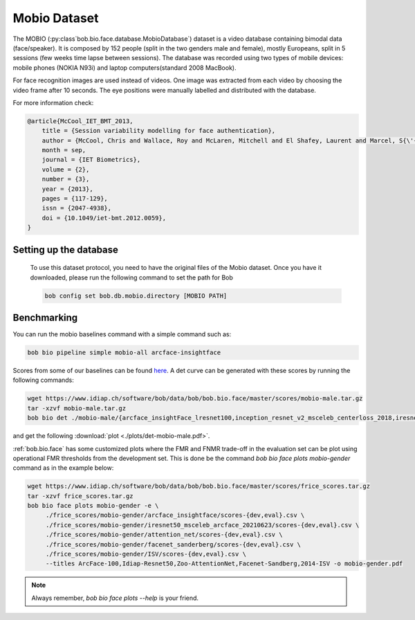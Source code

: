 .. vim: set fileencoding=utf-8 :

.. _bob.bio.face.learderboard.mobio:

=============
Mobio Dataset
=============


The MOBIO (:py:class`bob.bio.face.database.MobioDatabase`) dataset is a video database containing bimodal data (face/speaker).
It is composed by 152 people (split in the two genders male and female), mostly Europeans, split in 5 sessions (few weeks time lapse between sessions).
The database was recorded using two types of mobile devices: mobile phones (NOKIA N93i) and laptop
computers(standard 2008 MacBook).

For face recognition images are used instead of videos.
One image was extracted from each video by choosing the video frame after 10 seconds.
The eye positions were manually labelled and distributed with the database.

For more information check:

.. code-block:: latex

    @article{McCool_IET_BMT_2013,
        title = {Session variability modelling for face authentication},
        author = {McCool, Chris and Wallace, Roy and McLaren, Mitchell and El Shafey, Laurent and Marcel, S{\'{e}}bastien},
        month = sep,
        journal = {IET Biometrics},
        volume = {2},
        number = {3},
        year = {2013},
        pages = {117-129},
        issn = {2047-4938},
        doi = {10.1049/iet-bmt.2012.0059},
    }

Setting up the database
=======================

    To use this dataset protocol, you need to have the original files of the Mobio dataset.
    Once you have it downloaded, please run the following command to set the path for Bob

    .. code-block:: sh

        bob config set bob.db.mobio.directory [MOBIO PATH]


Benchmarking
============

You can run the mobio baselines command with a simple command such as:

.. code-block:: bash

   bob bio pipeline simple mobio-all arcface-insightface


Scores from some of our baselines can be found `here <https://www.idiap.ch/software/bob/data/bob/bob.bio.face/master/scores/mobio-male.tar.gz>`_.
A det curve can be generated with these scores by running the following commands:

.. code-block:: bash

   wget https://www.idiap.ch/software/bob/data/bob/bob.bio.face/master/scores/mobio-male.tar.gz
   tar -xzvf mobio-male.tar.gz
   bob bio det ./mobio-male/{arcface_insightFace_lresnet100,inception_resnet_v2_msceleb_centerloss_2018,iresnet50,iresnet100,mobilenetv2_msceleb_arcface_2021,resnet50_msceleb_arcface_20210521,vgg16_oxford_baseline,afffe_baseline}/scores-{dev,eval} --legends arcface_insightFace_lresnet100,inception_resnet_v2_msceleb_centerloss_2018,iresnet50,iresnet100,mobilenetv2_msceleb_arcface_2021,resnet50_msceleb_arcface_20210521,vgg16_oxford_baseline,afffe -S -e --figsize 16,8

and get the following :download:`plot <./plots/det-mobio-male.pdf>`.



:ref:`bob.bio.face` has some customized plots where the FMR and FNMR trade-off in the evaluation set can be plot using operational
FMR thresholds from the development set.
This is done be the command `bob bio face plots mobio-gender` command as in the example below:


.. code-block:: bash

   wget https://www.idiap.ch/software/bob/data/bob/bob.bio.face/master/scores/frice_scores.tar.gz
   tar -xzvf frice_scores.tar.gz
   bob bio face plots mobio-gender -e \
        ./frice_scores/mobio-gender/arcface_insightface/scores-{dev,eval}.csv \
        ./frice_scores/mobio-gender/iresnet50_msceleb_arcface_20210623/scores-{dev,eval}.csv \
        ./frice_scores/mobio-gender/attention_net/scores-{dev,eval}.csv \
        ./frice_scores/mobio-gender/facenet_sanderberg/scores-{dev,eval}.csv \
        ./frice_scores/mobio-gender/ISV/scores-{dev,eval}.csv \
        --titles ArcFace-100,Idiap-Resnet50,Zoo-AttentionNet,Facenet-Sandberg,2014-ISV -o mobio-gender.pdf


.. note::
  Always remember, `bob bio face plots --help` is your friend.
